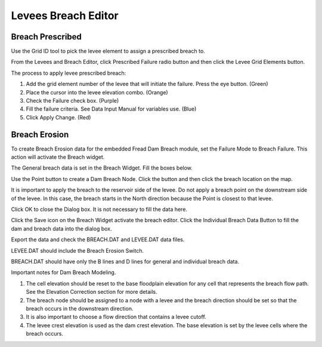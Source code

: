 Levees Breach Editor
====================

Breach Prescribed
-----------------

|levees014|\ Use the Grid ID tool to pick the levee element to assign a
prescribed breach to.

.. image:: ../../img/Levees-Breach-Editor/levees002.png

From the Levees and Breach Editor, click Prescribed Failure radio button and then click the Levee Grid Elements button.

.. image:: ../../img/Levees-Breach-Editor/levees003.png

The process to apply levee prescribed breach:

1. Add the grid element number of the levee that will initiate the failure.
   Press the eye button.
   (Green)

2. Place the cursor into the levee elevation combo.
   (Orange)

3. Check the Failure check box.
   (Purple)

4. Fill the failure criteria.
   See Data Input Manual for variables use.
   (Blue)

5. Click Apply Change.
   (Red)

.. image:: ../../img/Levees-Breach-Editor/levees004.png

Breach Erosion
--------------

To create Breach Erosion data for the embedded Fread Dam Breach module, set the Failure Mode to Breach Failure.
This action will activate the Breach widget.

.. image:: ../../img/Levees-Breach-Editor/levees005.png

The General breach data is set in the Breach Widget.
Fill the boxes below.

.. image:: ../../img/Levees-Breach-Editor/levees006.png

|levees015|\ Use the Point button to create a Dam Breach Node. Click the
button and then click the breach location on the map.

It is important to apply the breach to the reservoir side of the levee.
Do not apply a breach point on the downstream side of the levee.
In this case, the breach starts in the North direction because the Point is closest to that levee.

.. image:: ../../img/Levees-Breach-Editor/levees007.png

.. image:: ../../img/Levees-Breach-Editor/levees008.png

Click OK to close the Dialog box.
It is not necessary to fill the data here.

.. image:: ../../img/Levees-Breach-Editor/levees009.png

Click the Save icon on the Breach Widget activate the breach editor.
Click the Individual Breach Data Button to fill the dam and breach data into the dialog box.

.. image:: ../../img/Levees-Breach-Editor/levees010.png

.. image:: ../../img/Levees-Breach-Editor/levees011.png

Export the data and check the BREACH.DAT and LEVEE.DAT data files.

LEVEE.DAT should include the Breach Erosion Switch.

.. image:: ../../img/Levees-Breach-Editor/levees012.png

BREACH.DAT should have only the B lines and D lines for general and individual breach data.

.. image:: ../../img/Levees-Breach-Editor/levees013.png

Important notes for Dam Breach Modeling.

1. The cell elevation should be reset to the base floodplain elevation for any cell that represents the breach flow path.
   See the Elevation Correction section for more details.

2. The breach node should be assigned to a node with a levee and the breach direction should be set so that the breach occurs in the downstream
   direction.

3. It is also important to choose a flow direction that contains a levee cutoff.

4. The levee crest elevation is used as the dam crest elevation.
   The base elevation is set by the levee cells where the breach occurs.

.. |levees014| image:: ../../img/Levees-Breach-Editor/levees014.png
.. |levees015| image:: ../../img/Levees-Breach-Editor/levees015.png
